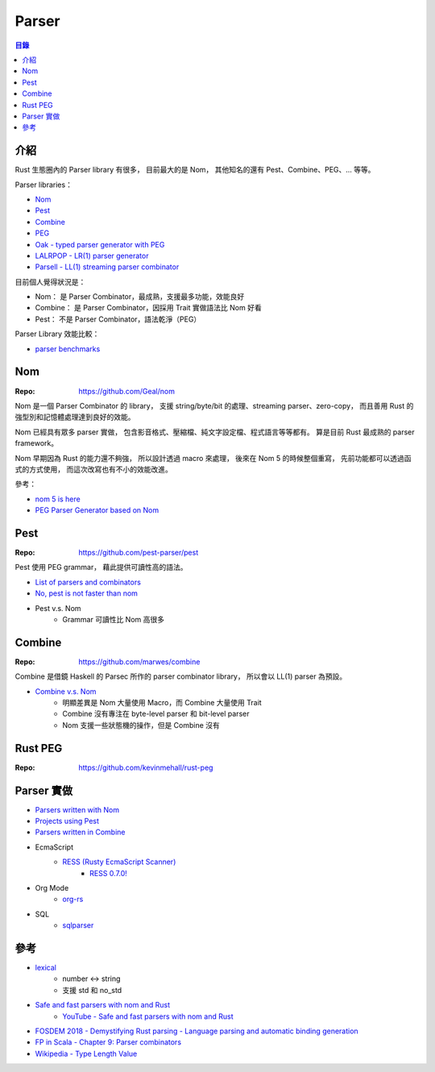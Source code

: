 ========================================
Parser
========================================


.. contents:: 目錄


介紹
========================================

Rust 生態圈內的 Parser library 有很多，
目前最大的是 Nom，
其他知名的還有 Pest、Combine、PEG、... 等等。


Parser libraries：

* `Nom <https://github.com/Geal/nom>`_
* `Pest <https://github.com/pest-parser/pest>`_
* `Combine <https://github.com/marwes/combine>`_
* `PEG <https://github.com/kevinmehall/rust-peg>`_
* `Oak - typed parser generator with PEG <https://github.com/ptal/oak>`_
* `LALRPOP - LR(1) parser generator <https://github.com/lalrpop/lalrpop>`_
* `Parsell - LL(1) streaming parser combinator <https://github.com/asajeffrey/parsell>`_


目前個人覺得狀況是：

* Nom：      是 Parser Combinator，最成熟，支援最多功能，效能良好
* Combine：  是 Parser Combinator，因採用 Trait 實做語法比 Nom 好看
* Pest：   不是 Parser Combinator，語法乾淨（PEG）


Parser Library 效能比較：

* `parser benchmarks <https://github.com/Geal/parser_benchmarks>`_



Nom
========================================

:Repo: https://github.com/Geal/nom


Nom 是一個 Parser Combinator 的 library，
支援 string/byte/bit 的處理、streaming parser、zero-copy，
而且善用 Rust 的強型別和記憶體處理達到良好的效能。

Nom 已經具有眾多 parser 實做，
包含影音格式、壓縮檔、純文字設定檔、程式語言等等都有。
算是目前 Rust 最成熟的 parser framework。

Nom 早期因為 Rust 的能力還不夠強，
所以設計透過 macro 來處理，
後來在 Nom 5 的時候整個重寫，
先前功能都可以透過函式的方式使用，
而這次改寫也有不小的效能改進。


參考：

* `nom 5 is here <http://unhandledexpression.com/general/2019/06/17/nom-5-is-here.html>`_
* `PEG Parser Generator based on Nom <https://github.com/rust-bakery/nom-peg>`_



Pest
========================================

:Repo: https://github.com/pest-parser/pest


Pest 使用 PEG grammar，
藉此提供可讀性高的語法。


* `List of parsers and combinators <https://github.com/Geal/nom/blob/master/doc/choosing_a_combinator.md>`_
* `No, pest is not faster than nom <https://unhandledexpression.com/general/2018/10/04/no-pest-is-not-faster-than-nom.html>`_
* Pest v.s. Nom
    - Grammar 可讀性比 Nom 高很多



Combine
========================================

:Repo: https://github.com/marwes/combine


Combine 是借鏡 Haskell 的 Parsec 所作的 parser combinator library，
所以會以 LL(1) parser 為預設。


* `Combine v.s. Nom <https://github.com/Marwes/combine/issues/73>`_
    - 明顯差異是 Nom 大量使用 Macro，而 Combine 大量使用 Trait
    - Combine 沒有專注在 byte-level parser 和 bit-level parser
    - Nom 支援一些狀態機的操作，但是 Combine 沒有



Rust PEG
========================================

:Repo: https://github.com/kevinmehall/rust-peg



Parser 實做
========================================

* `Parsers written with Nom <https://github.com/Geal/nom#parsers-written-with-nom>`_
* `Projects using Pest <https://github.com/pest-parser/pest#projects-using-pest>`_
* `Parsers written in Combine <https://github.com/marwes/combine#parsers-written-in-combine>`_

* EcmaScript
    - `RESS (Rusty EcmaScript Scanner) <https://github.com/FreeMasen/RESS>`_
        + `RESS 0.7.0! <https://wiredforge.com/blog/ress-7/>`_
* Org Mode
    - `org-rs <https://github.com/org-rs/org-rs>`_
* SQL
    - `sqlparser <https://github.com/andygrove/sqlparser-rs>`_



參考
========================================

* `lexical <https://github.com/Alexhuszagh/rust-lexical>`_
    - number <-> string
    - 支援 std 和 no_std

* `Safe and fast parsers with nom and Rust <http://dev.unhandledexpression.com/slides/strangeloop-2015/>`_
    - `YouTube - Safe and fast parsers with nom and Rust <https://www.youtube.com/watch?v=EXEMm5173SM>`_
* `FOSDEM 2018 - Demystifying Rust parsing - Language parsing and automatic binding generation <https://fosdem.org/2018/schedule/event/rust_demystifying_parsing/>`_

* `FP in Scala - Chapter 9: Parser combinators <https://github.com/fpinscala/fpinscala/wiki/Chapter-9:-Parser-combinators>`_
* `Wikipedia - Type Length Value <https://en.wikipedia.org/wiki/Type-length-value>`_
